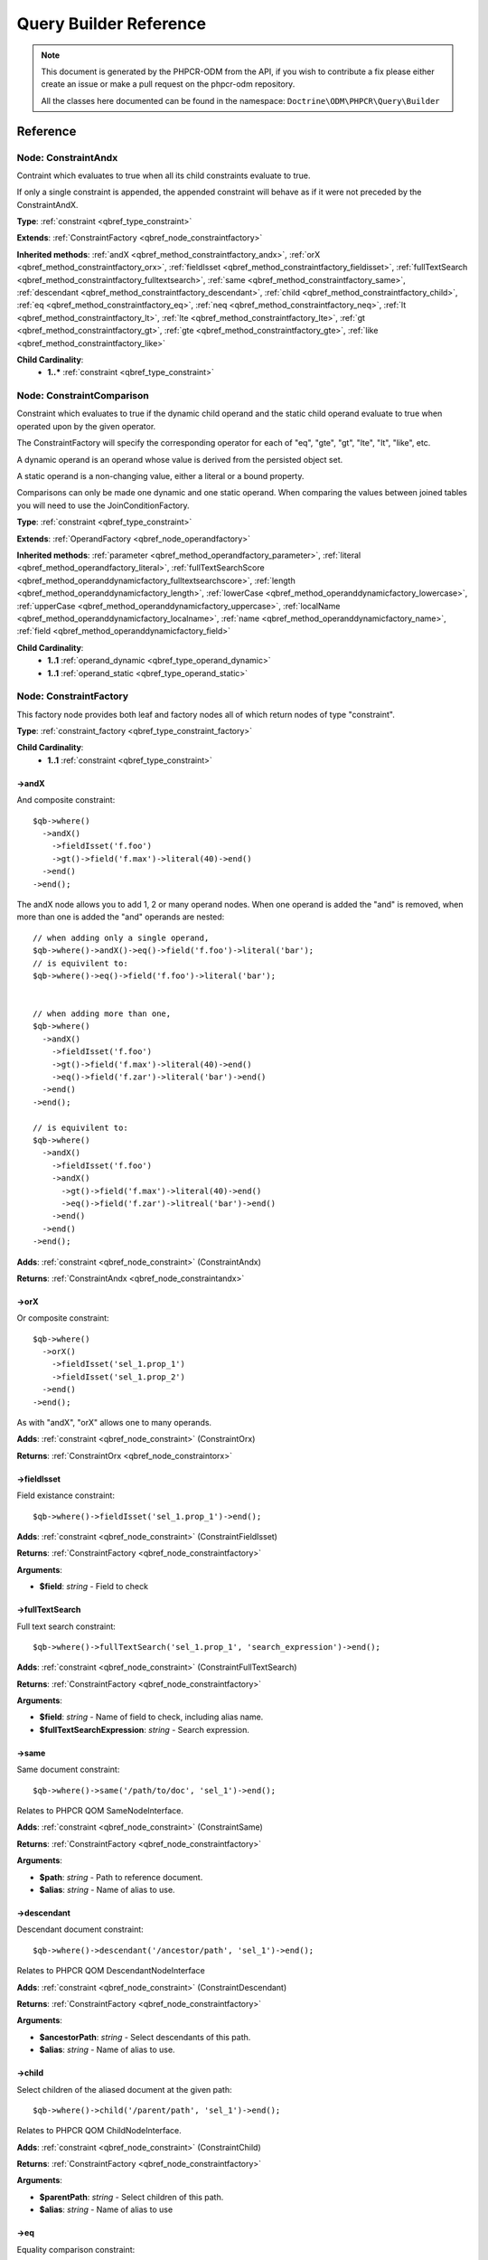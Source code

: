 Query Builder Reference
=======================

.. note::

    This document is generated by the PHPCR-ODM from the API, if you wish to contribute a fix please either
    create an issue or make a pull request on the phpcr-odm repository.

    All the classes here documented can be found in the namespace: ``Doctrine\ODM\PHPCR\Query\Builder``

.. Run bin/phpcr-odm doctrine:phpcr:qb:dump-reference to re-generate
Reference
---------

.. _qbref_node_constraintandx:

Node: ConstraintAndx
~~~~~~~~~~~~~~~~~~~~

Contraint which evaluates to true when
all its child constraints evaluate to true.

If only a single constraint is appended, the appended
constraint will behave as if it were not preceded by
the ConstraintAndX.

**Type**: :ref:`constraint <qbref_type_constraint>`

**Extends**: :ref:`ConstraintFactory <qbref_node_constraintfactory>`

**Inherited methods**: :ref:`andX <qbref_method_constraintfactory_andx>`, :ref:`orX <qbref_method_constraintfactory_orx>`, :ref:`fieldIsset <qbref_method_constraintfactory_fieldisset>`, :ref:`fullTextSearch <qbref_method_constraintfactory_fulltextsearch>`, :ref:`same <qbref_method_constraintfactory_same>`, :ref:`descendant <qbref_method_constraintfactory_descendant>`, :ref:`child <qbref_method_constraintfactory_child>`, :ref:`eq <qbref_method_constraintfactory_eq>`, :ref:`neq <qbref_method_constraintfactory_neq>`, :ref:`lt <qbref_method_constraintfactory_lt>`, :ref:`lte <qbref_method_constraintfactory_lte>`, :ref:`gt <qbref_method_constraintfactory_gt>`, :ref:`gte <qbref_method_constraintfactory_gte>`, :ref:`like <qbref_method_constraintfactory_like>`

**Child Cardinality**:
    * **1..*** :ref:`constraint <qbref_type_constraint>`


.. _qbref_node_constraintcomparison:

Node: ConstraintComparison
~~~~~~~~~~~~~~~~~~~~~~~~~~

Constraint which evaluates to true if the dynamic child
operand and the static child operand evaluate to true when operated
upon by the given operator.

The ConstraintFactory will specify the corresponding operator
for each of "eq", "gte", "gt", "lte", "lt", "like", etc.

A dynamic operand is an operand whose value is derived from the
persisted object set.

A static operand is a non-changing value, either a literal or a bound
property.

Comparisons can only be made one dynamic and one static operand. When
comparing the values between joined tables you will need to use
the JoinConditionFactory.

**Type**: :ref:`constraint <qbref_type_constraint>`

**Extends**: :ref:`OperandFactory <qbref_node_operandfactory>`

**Inherited methods**: :ref:`parameter <qbref_method_operandfactory_parameter>`, :ref:`literal <qbref_method_operandfactory_literal>`, :ref:`fullTextSearchScore <qbref_method_operanddynamicfactory_fulltextsearchscore>`, :ref:`length <qbref_method_operanddynamicfactory_length>`, :ref:`lowerCase <qbref_method_operanddynamicfactory_lowercase>`, :ref:`upperCase <qbref_method_operanddynamicfactory_uppercase>`, :ref:`localName <qbref_method_operanddynamicfactory_localname>`, :ref:`name <qbref_method_operanddynamicfactory_name>`, :ref:`field <qbref_method_operanddynamicfactory_field>`

**Child Cardinality**:
    * **1..1** :ref:`operand_dynamic <qbref_type_operand_dynamic>`
    * **1..1** :ref:`operand_static <qbref_type_operand_static>`


.. _qbref_node_constraintfactory:

Node: ConstraintFactory
~~~~~~~~~~~~~~~~~~~~~~~

This factory node provides both leaf and factory nodes all of which
return nodes of type "constraint".

**Type**: :ref:`constraint_factory <qbref_type_constraint_factory>`

**Child Cardinality**:
    * **1..1** :ref:`constraint <qbref_type_constraint>`


.. _qbref_method_constraintfactory_andx:

->andX
^^^^^^

And composite constraint::

    $qb->where()
      ->andX()
        ->fieldIsset('f.foo')
        ->gt()->field('f.max')->literal(40)->end()
      ->end()
    ->end();


The andX node allows you to add 1, 2 or many operand nodes. When
one operand is added the "and" is removed, when more than one
is added the "and" operands are nested::

    // when adding only a single operand,
    $qb->where()->andX()->eq()->field('f.foo')->literal('bar');
    // is equivilent to:
    $qb->where()->eq()->field('f.foo')->literal('bar');


    // when adding more than one,
    $qb->where()
      ->andX()
        ->fieldIsset('f.foo')
        ->gt()->field('f.max')->literal(40)->end()
        ->eq()->field('f.zar')->literal('bar')->end()
      ->end()
    ->end();

    // is equivilent to:
    $qb->where()
      ->andX()
        ->fieldIsset('f.foo')
        ->andX()
          ->gt()->field('f.max')->literal(40)->end()
          ->eq()->field('f.zar')->litreal('bar')->end()
        ->end()
      ->end()
    ->end();


**Adds**: :ref:`constraint <qbref_node_constraint>` (ConstraintAndx)

**Returns**: :ref:`ConstraintAndx <qbref_node_constraintandx>`

.. _qbref_method_constraintfactory_orx:

->orX
^^^^^

Or composite constraint::

    $qb->where()
      ->orX()
        ->fieldIsset('sel_1.prop_1')
        ->fieldIsset('sel_1.prop_2')
      ->end()
    ->end();


As with "andX", "orX" allows one to many operands.

**Adds**: :ref:`constraint <qbref_node_constraint>` (ConstraintOrx)

**Returns**: :ref:`ConstraintOrx <qbref_node_constraintorx>`

.. _qbref_method_constraintfactory_fieldisset:

->fieldIsset
^^^^^^^^^^^^

Field existance constraint::

    $qb->where()->fieldIsset('sel_1.prop_1')->end();


**Adds**: :ref:`constraint <qbref_node_constraint>` (ConstraintFieldIsset)

**Returns**: :ref:`ConstraintFactory <qbref_node_constraintfactory>`

**Arguments**:

* **$field**: *string* - Field to check

.. _qbref_method_constraintfactory_fulltextsearch:

->fullTextSearch
^^^^^^^^^^^^^^^^

Full text search constraint::

    $qb->where()->fullTextSearch('sel_1.prop_1', 'search_expression')->end();


**Adds**: :ref:`constraint <qbref_node_constraint>` (ConstraintFullTextSearch)

**Returns**: :ref:`ConstraintFactory <qbref_node_constraintfactory>`

**Arguments**:

* **$field**: *string* - Name of field to check, including alias name.
* **$fullTextSearchExpression**: *string* - Search expression.

.. _qbref_method_constraintfactory_same:

->same
^^^^^^

Same document constraint::

    $qb->where()->same('/path/to/doc', 'sel_1')->end();


Relates to PHPCR QOM SameNodeInterface.

**Adds**: :ref:`constraint <qbref_node_constraint>` (ConstraintSame)

**Returns**: :ref:`ConstraintFactory <qbref_node_constraintfactory>`

**Arguments**:

* **$path**: *string* - Path to reference document.
* **$alias**: *string* - Name of alias to use.

.. _qbref_method_constraintfactory_descendant:

->descendant
^^^^^^^^^^^^

Descendant document constraint::

      $qb->where()->descendant('/ancestor/path', 'sel_1')->end();


Relates to PHPCR QOM DescendantNodeInterface

**Adds**: :ref:`constraint <qbref_node_constraint>` (ConstraintDescendant)

**Returns**: :ref:`ConstraintFactory <qbref_node_constraintfactory>`

**Arguments**:

* **$ancestorPath**: *string* - Select descendants of this path.
* **$alias**: *string* - Name of alias to use.

.. _qbref_method_constraintfactory_child:

->child
^^^^^^^

Select children of the aliased document at the given path::

    $qb->where()->child('/parent/path', 'sel_1')->end();


Relates to PHPCR QOM ChildNodeInterface.

**Adds**: :ref:`constraint <qbref_node_constraint>` (ConstraintChild)

**Returns**: :ref:`ConstraintFactory <qbref_node_constraintfactory>`

**Arguments**:

* **$parentPath**: *string* - Select children of this path.
* **$alias**: *string* - Name of alias to use

.. _qbref_method_constraintfactory_eq:

->eq
^^^^

Equality comparison constraint::

    $qb->where()
      ->eq()
        ->field('sel_1.foobar')
        ->literal('var_1')
      ->end();


**Adds**: :ref:`constraint <qbref_node_constraint>` (ConstraintComparison)

**Returns**: :ref:`ConstraintComparison <qbref_node_constraintcomparison>`

.. _qbref_method_constraintfactory_neq:

->neq
^^^^^

Inequality comparison constraint::

    $qb->where()
      ->neq()
        ->field('sel_1.foobar')
        ->literal('var_1')
      ->end();


**Adds**: :ref:`constraint <qbref_node_constraint>` (ConstraintComparison)

**Returns**: :ref:`ConstraintComparison <qbref_node_constraintcomparison>`

.. _qbref_method_constraintfactory_lt:

->lt
^^^^

Less than comparison constraint::

    $qb->where()
      ->lt()
        ->field('sel_1.foobar')
        ->literal(5)
      ->end();


**Adds**: :ref:`constraint <qbref_node_constraint>` (ConstraintComparison)

**Returns**: :ref:`ConstraintComparison <qbref_node_constraintcomparison>`

.. _qbref_method_constraintfactory_lte:

->lte
^^^^^

Less than or equal to comparison constraint::

    $qb->where()
      ->lte()
        ->field('sel_1.foobar')
        ->literal(5)
      ->end();


**Adds**: :ref:`constraint <qbref_node_constraint>` (ConstraintComparison)

**Returns**: :ref:`ConstraintComparison <qbref_node_constraintcomparison>`

.. _qbref_method_constraintfactory_gt:

->gt
^^^^

Greater than comparison constraint::

    $qb->where()
      ->gt()
        ->field('sel_1.foobar')
        ->literal(5)
      ->end();


**Adds**: :ref:`constraint <qbref_node_constraint>` (ConstraintComparison)

**Returns**: :ref:`ConstraintComparison <qbref_node_constraintcomparison>`

.. _qbref_method_constraintfactory_gte:

->gte
^^^^^

Greater than or equal to comparison constraint::

    $qb->where()
      ->gte()
        ->field('sel_1.foobar')
        ->literal(5)
      ->end();


**Adds**: :ref:`constraint <qbref_node_constraint>` (ConstraintComparison)

**Returns**: :ref:`ConstraintComparison <qbref_node_constraintcomparison>`

.. _qbref_method_constraintfactory_like:

->like
^^^^^^

Like comparison constraint.

Use "%" as wildcards::

    $qb->where()
      ->like()
        ->field('sel_1.foobar')
        ->literal('foo%')
      ->end();


The above example will match "foo" and "foobar" but not "barfoo".

**Adds**: :ref:`constraint <qbref_node_constraint>` (ConstraintComparison)

**Returns**: :ref:`ConstraintComparison <qbref_node_constraintcomparison>`

.. _qbref_node_constraintnot:

Node: ConstraintNot
~~~~~~~~~~~~~~~~~~~

Constraint which evaluates to the opposite truth of its child
operand.

**Type**: :ref:`constraint <qbref_type_constraint>`

**Extends**: :ref:`ConstraintFactory <qbref_node_constraintfactory>`

**Inherited methods**: :ref:`andX <qbref_method_constraintfactory_andx>`, :ref:`orX <qbref_method_constraintfactory_orx>`, :ref:`fieldIsset <qbref_method_constraintfactory_fieldisset>`, :ref:`fullTextSearch <qbref_method_constraintfactory_fulltextsearch>`, :ref:`same <qbref_method_constraintfactory_same>`, :ref:`descendant <qbref_method_constraintfactory_descendant>`, :ref:`child <qbref_method_constraintfactory_child>`, :ref:`eq <qbref_method_constraintfactory_eq>`, :ref:`neq <qbref_method_constraintfactory_neq>`, :ref:`lt <qbref_method_constraintfactory_lt>`, :ref:`lte <qbref_method_constraintfactory_lte>`, :ref:`gt <qbref_method_constraintfactory_gt>`, :ref:`gte <qbref_method_constraintfactory_gte>`, :ref:`like <qbref_method_constraintfactory_like>`

**Child Cardinality**:
    * **1..1** :ref:`constraint <qbref_type_constraint>`


.. _qbref_node_constraintorx:

Node: ConstraintOrx
~~~~~~~~~~~~~~~~~~~

Constraint which evaluates to true if any one of its children
evaluates to true.

Like the ConstraintAndx constraint a single child will act as if
it were not preceded with a ConstraintOrx.

**Type**: :ref:`constraint <qbref_type_constraint>`

**Extends**: :ref:`ConstraintFactory <qbref_node_constraintfactory>`

**Inherited methods**: :ref:`andX <qbref_method_constraintfactory_andx>`, :ref:`orX <qbref_method_constraintfactory_orx>`, :ref:`fieldIsset <qbref_method_constraintfactory_fieldisset>`, :ref:`fullTextSearch <qbref_method_constraintfactory_fulltextsearch>`, :ref:`same <qbref_method_constraintfactory_same>`, :ref:`descendant <qbref_method_constraintfactory_descendant>`, :ref:`child <qbref_method_constraintfactory_child>`, :ref:`eq <qbref_method_constraintfactory_eq>`, :ref:`neq <qbref_method_constraintfactory_neq>`, :ref:`lt <qbref_method_constraintfactory_lt>`, :ref:`lte <qbref_method_constraintfactory_lte>`, :ref:`gt <qbref_method_constraintfactory_gt>`, :ref:`gte <qbref_method_constraintfactory_gte>`, :ref:`like <qbref_method_constraintfactory_like>`

**Child Cardinality**:
    * **1..*** :ref:`constraint <qbref_type_constraint>`


.. _qbref_node_from:

Node: From
~~~~~~~~~~

The From node specifies the document source (or sources in the
case of a join).

**Type**: :ref:`from <qbref_type_from>`

**Child Cardinality**:
    * **1..1** :ref:`source <qbref_type_source>`


.. _qbref_node_operanddynamicfactory:

Node: OperandDynamicFactory
~~~~~~~~~~~~~~~~~~~~~~~~~~~

Factory node for dynamic operands.

**Type**: :ref:`operand_dynamic_factory <qbref_type_operand_dynamic_factory>`

**Child Cardinality**:
    * **1..1** :ref:`operand_dynamic <qbref_type_operand_dynamic>`


.. _qbref_method_operanddynamicfactory_fulltextsearchscore:

->fullTextSearchScore
^^^^^^^^^^^^^^^^^^^^^

Represents the aliased documents rank by relevance to the full text
search expression given by the "fullTextSearch" constraint::

    $qb->where()
      ->gt()
        ->fullTextSearchScore('sel_1')
        ->literal(50)
      ->end()
    ->end();

    $qb->orderBy()
      ->asc()->fullTextSearchScore('sel_1')
    ->end();


See also: http://www.day.com/specs/jcr/2.0/6_Query.html#FullTextSearchScore

**Adds**: :ref:`operand_dynamic <qbref_node_operand_dynamic>` (OperandDynamicFullTextSearchScore)

**Returns**: :ref:`OperandDynamicFactory <qbref_node_operanddynamicfactory>`

**Arguments**:

* **$alias**: *string* - Name of alias to use

.. _qbref_method_operanddynamicfactory_length:

->length
^^^^^^^^

Length operand resolves to length of aliased document::

    $qb->where()
      ->gt()
        ->length('alias_1.prop_1')
        ->literal(50)
      ->end()
    ->end();

    $qb->orderBy()->asc()->fullTextSearchScore('sel_1')->end();


**Adds**: :ref:`operand_dynamic <qbref_node_operand_dynamic>` (OperandDynamicLength)

**Returns**: :ref:`OperandDynamicFactory <qbref_node_operanddynamicfactory>`

**Arguments**:

* **$field**: *string* - Name of field to check.

.. _qbref_method_operanddynamicfactory_lowercase:

->lowerCase
^^^^^^^^^^^

LowerCase operand evaluates to lower-cased string of child operand::

    $qb->where()
      ->eq()
        ->lowerCase()->field('sel_1.prop_1')->end()
        ->literal('lower_case')
      ->end()
    ->end();


**Adds**: :ref:`operand_dynamic <qbref_node_operand_dynamic>` (OperandDynamicLowerCase)

**Returns**: :ref:`OperandDynamicLowerCase <qbref_node_operanddynamiclowercase>`

.. _qbref_method_operanddynamicfactory_uppercase:

->upperCase
^^^^^^^^^^^

UpperCase operand evaluates to upper-cased string of child operand::

    $qb->where()
      ->eq()
          ->upperCase()->field('sel_1.prop_1')->end()
          ->literal('UPPER_CASE')
      ->end()
    ->end();


**Adds**: :ref:`operand_dynamic <qbref_node_operand_dynamic>` (OperandDynamicUpperCase)

**Returns**: :ref:`OperandDynamicUpperCase <qbref_node_operanddynamicuppercase>`

.. _qbref_method_operanddynamicfactory_localname:

->localName
^^^^^^^^^^^

Document local name evaluates to the local (non namespaced)
name of the node being compared.

For example, if a node has the path "/path/to/foobar", then "foobar"
is the local node name::

    $qb->where()
      ->eq()
        ->localName('sel_1')
        ->literal('my_node_name')
      ->end()
    ->end();


Relates to PHPCR NodeLocalNameInterface

**Adds**: :ref:`operand_dynamic <qbref_node_operand_dynamic>` (OperandDynamicLocalName)

**Returns**: :ref:`OperandDynamicFactory <qbref_node_operanddynamicfactory>`

**Arguments**:

* **$alias**: *string* - Name of alias to use

.. _qbref_method_operanddynamicfactory_name:

->name
^^^^^^

Evaluates to the namespaced name of the node being compared.

For example, if a node has the path "/path/to/bar:foobar", then
"bar:foobar" is the namespaced node name::

    $qb->where()
      ->eq()
        ->name('sel_1')
        ->literal('namespace:my_node_name')
      ->end()
    ->end();


Relates to PHPCR NodeNameInterface.

**Adds**: :ref:`operand_dynamic <qbref_node_operand_dynamic>` (OperandDynamicName)

**Returns**: :ref:`OperandDynamicFactory <qbref_node_operanddynamicfactory>`

**Arguments**:

* **$alias**: *string* - Name of alias to use

.. _qbref_method_operanddynamicfactory_field:

->field
^^^^^^^

Evaluates to the value of the specified field::

    $qb->where()
      ->eq()
        ->field('sel_1.prop_name')
        ->literal('my_field_value')
      ->end()
    ->end();


**Adds**: :ref:`operand_dynamic <qbref_node_operand_dynamic>` (OperandDynamicField)

**Returns**: :ref:`OperandDynamicFactory <qbref_node_operanddynamicfactory>`

**Arguments**:

* **$field**: *string* - name of field to check, including alias name.

.. _qbref_node_operanddynamiclowercase:

Node: OperandDynamicLowerCase
~~~~~~~~~~~~~~~~~~~~~~~~~~~~~

Dynamic operand which evaluates to the lowercased value of the child operand.

**Type**: :ref:`operand_dynamic <qbref_type_operand_dynamic>`

**Extends**: :ref:`OperandDynamicFactory <qbref_node_operanddynamicfactory>`

**Inherited methods**: :ref:`fullTextSearchScore <qbref_method_operanddynamicfactory_fulltextsearchscore>`, :ref:`length <qbref_method_operanddynamicfactory_length>`, :ref:`lowerCase <qbref_method_operanddynamicfactory_lowercase>`, :ref:`upperCase <qbref_method_operanddynamicfactory_uppercase>`, :ref:`localName <qbref_method_operanddynamicfactory_localname>`, :ref:`name <qbref_method_operanddynamicfactory_name>`, :ref:`field <qbref_method_operanddynamicfactory_field>`

**Child Cardinality**:
    * **1..1** :ref:`operand_dynamic <qbref_type_operand_dynamic>`


.. _qbref_node_operanddynamicuppercase:

Node: OperandDynamicUpperCase
~~~~~~~~~~~~~~~~~~~~~~~~~~~~~

Operand which evaluates to the upper case version of its child operand.

**Type**: :ref:`operand_dynamic <qbref_type_operand_dynamic>`

**Extends**: :ref:`OperandDynamicFactory <qbref_node_operanddynamicfactory>`

**Inherited methods**: :ref:`fullTextSearchScore <qbref_method_operanddynamicfactory_fulltextsearchscore>`, :ref:`length <qbref_method_operanddynamicfactory_length>`, :ref:`lowerCase <qbref_method_operanddynamicfactory_lowercase>`, :ref:`upperCase <qbref_method_operanddynamicfactory_uppercase>`, :ref:`localName <qbref_method_operanddynamicfactory_localname>`, :ref:`name <qbref_method_operanddynamicfactory_name>`, :ref:`field <qbref_method_operanddynamicfactory_field>`

**Child Cardinality**:
    * **1..1** :ref:`operand_dynamic <qbref_type_operand_dynamic>`


.. _qbref_node_operandfactory:

Node: OperandFactory
~~~~~~~~~~~~~~~~~~~~

Factory node for all operands, both dynamic and static.

**Type**: :ref:`operand_dynamic_factory <qbref_type_operand_dynamic_factory>`

**Extends**: :ref:`OperandDynamicFactory <qbref_node_operanddynamicfactory>`

**Inherited methods**: :ref:`fullTextSearchScore <qbref_method_operanddynamicfactory_fulltextsearchscore>`, :ref:`length <qbref_method_operanddynamicfactory_length>`, :ref:`lowerCase <qbref_method_operanddynamicfactory_lowercase>`, :ref:`upperCase <qbref_method_operanddynamicfactory_uppercase>`, :ref:`localName <qbref_method_operanddynamicfactory_localname>`, :ref:`name <qbref_method_operanddynamicfactory_name>`, :ref:`field <qbref_method_operanddynamicfactory_field>`

**Child Cardinality**:
    * **1..1** :ref:`operand_dynamic <qbref_type_operand_dynamic>`


.. _qbref_method_operandfactory_parameter:

->parameter
^^^^^^^^^^^

Evaluates to the value of the parameter bound to the given $name.

Relates to PHPCR BindVariableValueInterface::

    $qb->where()->eq()->field('f.foobar')->parameter('param_1')->end();
    $qb->setParameter('param_1', 'foo');


**Adds**: :ref:`operand_static <qbref_node_operand_static>` (OperandStaticParameter)

**Returns**: :ref:`OperandFactory <qbref_node_operandfactory>`

**Arguments**:

* **$name**: *string* - Name of parameter to resolve.

.. _qbref_method_operandfactory_literal:

->literal
^^^^^^^^^

Evaluates to the given literal value::

    $qb->where()->eq()->field('f.foobar')->literal('Literal Value')->end();


**Adds**: :ref:`operand_static <qbref_node_operand_static>` (OperandStaticLiteral)

**Returns**: :ref:`OperandStaticLiteral <qbref_node_operandstaticliteral>`

**Arguments**:

* **$value**: *string* - Literal value.

.. _qbref_node_operandstaticfactory:

Node: OperandStaticFactory
~~~~~~~~~~~~~~~~~~~~~~~~~~

Factory node for static operands.

Note that this class is not used by the query builder and
is only featured here to help with tests.

**Type**: :ref:`operand_static_factory <qbref_type_operand_static_factory>`

**Extends**: :ref:`OperandFactory <qbref_node_operandfactory>`

**Inherited methods**: :ref:`parameter <qbref_method_operandfactory_parameter>`, :ref:`literal <qbref_method_operandfactory_literal>`, :ref:`fullTextSearchScore <qbref_method_operanddynamicfactory_fulltextsearchscore>`, :ref:`length <qbref_method_operanddynamicfactory_length>`, :ref:`lowerCase <qbref_method_operanddynamicfactory_lowercase>`, :ref:`upperCase <qbref_method_operanddynamicfactory_uppercase>`, :ref:`localName <qbref_method_operanddynamicfactory_localname>`, :ref:`name <qbref_method_operanddynamicfactory_name>`, :ref:`field <qbref_method_operanddynamicfactory_field>`

**Child Cardinality**:
    * **1..1** :ref:`operand_static <qbref_type_operand_static>`


.. _qbref_node_orderby:

Node: OrderBy
~~~~~~~~~~~~~

Factory node for order by.

Query results can be ordered by any dynamic operand
in either ascending or descending order.

**Type**: :ref:`order_by <qbref_type_order_by>`

**Child Cardinality**:
    * **0..*** :ref:`ordering <qbref_type_ordering>`


.. _qbref_method_orderby_asc:

->asc
^^^^^

Add ascending ordering::

    $qb->orderBy()->asc()->field('sel_1.prop_1')->end();


**Adds**: :ref:`ordering <qbref_node_ordering>` (Ordering)

**Returns**: :ref:`Ordering <qbref_node_ordering>`

.. _qbref_method_orderby_desc:

->desc
^^^^^^

Add descending ordering::

    $qb->orderBy()->desc()->field('sel_1.prop_1')->end();


**Adds**: :ref:`ordering <qbref_node_ordering>` (Ordering)

**Returns**: :ref:`Ordering <qbref_node_ordering>`

.. _qbref_node_orderbyadd:

Node: OrderByAdd
~~~~~~~~~~~~~~~~

Node for adding an additional order by.

**Type**: :ref:`order_by <qbref_type_order_by>`

**Extends**: :ref:`OrderBy <qbref_node_orderby>`

**Inherited methods**: :ref:`asc <qbref_method_orderby_asc>`, :ref:`desc <qbref_method_orderby_desc>`

**Child Cardinality**:
    * **0..*** :ref:`ordering <qbref_type_ordering>`


.. _qbref_node_ordering:

Node: Ordering
~~~~~~~~~~~~~~

**Type**: :ref:`ordering <qbref_type_ordering>`

**Extends**: :ref:`OperandDynamicFactory <qbref_node_operanddynamicfactory>`

**Inherited methods**: :ref:`fullTextSearchScore <qbref_method_operanddynamicfactory_fulltextsearchscore>`, :ref:`length <qbref_method_operanddynamicfactory_length>`, :ref:`lowerCase <qbref_method_operanddynamicfactory_lowercase>`, :ref:`upperCase <qbref_method_operanddynamicfactory_uppercase>`, :ref:`localName <qbref_method_operanddynamicfactory_localname>`, :ref:`name <qbref_method_operanddynamicfactory_name>`, :ref:`field <qbref_method_operanddynamicfactory_field>`

**Child Cardinality**:
    * **1..1** :ref:`operand_dynamic <qbref_type_operand_dynamic>`


.. _qbref_node_querybuilder:

Node: QueryBuilder
~~~~~~~~~~~~~~~~~~

The Query Builder root node.

This is the node which is returned when a query builder is asked for::

    $dm = // get document manager
    $qb = $dm->createQueryBuilder();
    $qb->fromDocument('Blog\Post', 'p');
    $qb->where()->eq()->field('p.title')->literal('My Post');
    $docs = $qb->getQuery()->execute();


A converter is required to be set if the purpose of the query builder
is to be fulfilled. The PHPCR converter walks over the query builder node
hierarchy and converts the object graph the PHPCR QOM object graph.

**Type**: :ref:`builder <qbref_type_builder>`

**Child Cardinality**:
    * **0..*** :ref:`select <qbref_type_select>`
    * **1..1** :ref:`from <qbref_type_from>`
    * **0..1** :ref:`where <qbref_type_where>`
    * **0..*** :ref:`order_by <qbref_type_order_by>`


.. _qbref_method_querybuilder_where:

->where
^^^^^^^

Where factory node is used to specify selection criteria::

    $qb->where()
      ->eq()
        ->field('a.foobar')->literal('bar')->end()
      ->end()
    ->end();


**Adds**: :ref:`where <qbref_node_where>` (Where)

**Returns**: :ref:`Where <qbref_node_where>`

.. _qbref_method_querybuilder_andwhere:

->andWhere
^^^^^^^^^^

Add additional selection criteria using the AND operator.

**Adds**: :ref:`where <qbref_node_where>` (WhereAnd)

**Returns**: :ref:`WhereAnd <qbref_node_whereand>`

.. _qbref_method_querybuilder_orwhere:

->orWhere
^^^^^^^^^

Add additional selection criteria using the OR operator.

**Adds**: :ref:`where <qbref_node_where>` (WhereOr)

**Returns**: :ref:`WhereOr <qbref_node_whereor>`

.. _qbref_method_querybuilder_from:

->from
^^^^^^

Set the from source for the query::

    $qb->from()->document('Foobar', 'a');

    // or with a join ...

    $qb->from('a')->joinInner()
      ->left()->document('Foobar', 'a')->end()
      ->right()->document('Barfoo', 'b')->end()
      ->condition()->equi('a.prop_1', 'b.prop_1')->end()
    ->end();


**Adds**: :ref:`from <qbref_node_from>` (From)

**Returns**: :ref:`From <qbref_node_from>`

**Arguments**:

* **$primaryAlias**: *string* - Alias to use as primary source (optional for single sources)

.. _qbref_method_querybuilder_fromdocument:

->fromDocument
^^^^^^^^^^^^^^

Shortcut for::

    $qb->from()
      ->document('Foobar', 'a')->end()
    ->end();


Which becomes::

    $qb->fromDocument('Foobar', 'a')->end();


Replaces any existing from source.

**Adds**: :ref:`from <qbref_node_from>` (From)

**Returns**: :ref:`QueryBuilder <qbref_node_querybuilder>`

**Arguments**:

* **$documentFqn**: *string* - Fully qualified class name for document.
* **$primaryAlias**: *string* - Alias for document source and primary alias when using multiple sources.

.. _qbref_method_querybuilder_addjoinleftouter:

->addJoinLeftOuter
^^^^^^^^^^^^^^^^^^

Replace the existing source with a left outer join source using the existing
source as the left operand::

    $qb->fromDocument('Foobar', 'a')
      ->addJoinLeftOuter()
        ->right()->document('Barfoo', 'b')->end()
        ->condition()->equi('a.prop_1', 'b.prop_2')->end()
      ->end()
    ->end();


Note that for outer joins to work correctly, documents being joined to must be mapped with
a node type that is unique to the repository workspace, and the ``uniqueNodeType`` property
must be set to ``true`` for the document (see :ref:`<_annref_document>`). Otherwise, the join
will behave as an inner join.

**Adds**: :ref:`select <qbref_node_select>` (Select)

**Returns**: :ref:`SourceJoin <qbref_node_sourcejoin>`

.. _qbref_method_querybuilder_addjoinrightouter:

->addJoinRightOuter
^^^^^^^^^^^^^^^^^^^

Replace the existing source with a right outer join source using the existing
source as the left operand::

    $qb->fromDocument('Foobar', 'a')
      ->addJoinRightOuter()
        ->right()->document('Barfoo', 'b')->end()->end()
        ->condition()->equi('a.prop_1', 'b.prop_2')->end()
      ->end()
    ->end();


Note that for outer joins to work correctly, documents being joined to must be mapped with
a node type that is unique to the repository workspace, and the ``uniqueNodeType`` property
must be set to ``true`` for the document (see :ref:`<_annref_document>`). Otherwise, the join
will behave as an inner join.

**Adds**: :ref:`select <qbref_node_select>` (Select)

**Returns**: :ref:`SourceJoin <qbref_node_sourcejoin>`

.. _qbref_method_querybuilder_addjoininner:

->addJoinInner
^^^^^^^^^^^^^^

Replace the existing source with an inner join source using the existing
source as the left operand::

    $qb->fromDocument('Foobar', 'a')
      ->addJoinInner()
        ->right()->document('Barfoo', 'b')->end()
        ->condition()->equi('a.prop_1', 'b.prop_2')->end()
      ->end()
    ->end();


Note that for outer joins to work correctly, documents being joined to must be mapped with
a node type that is unique to the repository workspace, and the ``uniqueNodeType`` property
must be set to ``true`` for the document (see :ref:`<_annref_document>`). Otherwise, the join
will behave as an inner join.

**Adds**: :ref:`select <qbref_node_select>` (Select)

**Returns**: :ref:`SourceJoin <qbref_node_sourcejoin>`

.. _qbref_method_querybuilder_select:

->select
^^^^^^^^

Method to add properties for selection to builder tree, replaces any
existing select.

Number of property nodes is unbounded::

    $qb->select()
      ->field('a.prop_1')
      ->field('a.prop_2')
      ->field('a.prop_3')
    ->end();


**Adds**: :ref:`select <qbref_node_select>` (Select)

**Returns**: :ref:`Select <qbref_node_select>`

.. _qbref_method_querybuilder_addselect:

->addSelect
^^^^^^^^^^^

Add additional properties to selection::

    $qb->select()
        ->field('a.prop_1')
      ->end()
      ->addSelect()
        ->field('a.prop_2')
        ->field('a.prop_3')
        ->field('a.prop_4')
      ->end();


**Adds**: :ref:`select <qbref_node_select>` (SelectAdd)

**Returns**: :ref:`SelectAdd <qbref_node_selectadd>`

.. _qbref_method_querybuilder_orderby:

->orderBy
^^^^^^^^^

Add orderings to the builder tree.

Number of orderings is unbounded::

    $qb->orderBy()
      ->asc()->field('a.prop_1')->end()
      ->desc()->field('a.prop_2')->end()
    ->end();


**Adds**: :ref:`order_by <qbref_node_order_by>` (OrderBy)

**Returns**: :ref:`OrderBy <qbref_node_orderby>`

.. _qbref_method_querybuilder_addorderby:

->addOrderBy
^^^^^^^^^^^^

Add additional orderings to the builder tree.

**Adds**: :ref:`order_by <qbref_node_order_by>` (OrderByAdd)

**Returns**: :ref:`OrderByAdd <qbref_node_orderbyadd>`

.. _qbref_node_select:

Node: Select
~~~~~~~~~~~~

Factory node for adding selection fields.

**Type**: :ref:`select <qbref_type_select>`

**Child Cardinality**:
    * **0..*** :ref:`property <qbref_type_property>`


.. _qbref_node_selectadd:

Node: SelectAdd
~~~~~~~~~~~~~~~

Factory node for adding additional selection fields.

**Type**: :ref:`select <qbref_type_select>`

**Extends**: :ref:`Select <qbref_node_select>`

**Child Cardinality**:
    * **0..*** :ref:`property <qbref_type_property>`


.. _qbref_node_sourcejoin:

Node: SourceJoin
~~~~~~~~~~~~~~~~

**Type**: :ref:`source <qbref_type_source>`

**Child Cardinality**:
    * **1..1** :ref:`source_join_condition_factory <qbref_type_source_join_condition_factory>`
    * **1..1** :ref:`source_join_left <qbref_type_source_join_left>`
    * **1..1** :ref:`source_join_right <qbref_type_source_join_right>`


.. _qbref_node_sourcejoinconditionfactory:

Node: SourceJoinConditionFactory
~~~~~~~~~~~~~~~~~~~~~~~~~~~~~~~~

Factory node for join conditions.

**Type**: :ref:`source_join_condition_factory <qbref_type_source_join_condition_factory>`

**Child Cardinality**:
    * **1..1** :ref:`source_join_condition <qbref_type_source_join_condition>`


.. _qbref_method_sourcejoinconditionfactory_descendant:

->descendant
^^^^^^^^^^^^

Descendant join condition::

      $qb->from('alias_1')
        ->joinInner()
          ->left()->document('Foo/Bar/One', 'alias_1')->end()
          ->right()->document('Foo/Bar/Two', 'alias_2')->end()
          ->condition()
            ->descendant('alias_1', 'alias_2')
          ->end()
      ->end();


**Adds**: :ref:`source_join_condition <qbref_node_source_join_condition>` (SourceJoinConditionDescendant)

**Returns**: :ref:`SourceJoinConditionFactory <qbref_node_sourcejoinconditionfactory>`

**Arguments**:

* **$descendantAlias**: *string* - Name of alias for descendant documents.
* **$ancestorAlias**: *string* - Name of alias to match for ancestor documents.

.. _qbref_method_sourcejoinconditionfactory_equi:

->equi
^^^^^^

Equi (equality) join condition::

      $qb->from('alias_1')
        ->joinInner()
          ->left()->document('Foo/Bar/One', 'alias_1')->end()
          ->right()->document('Foo/Bar/Two', 'alias_2')->end()
          ->condition()->equi('alias_1.prop_1', 'alias_2.prop_2')
        ->end()
     ->end();


See: http://en.wikipedia.org/wiki/Join_%28SQL%29#Equi-join

**Adds**: :ref:`source_join_condition <qbref_node_source_join_condition>` (SourceJoinConditionEqui)

**Returns**: :ref:`SourceJoinConditionFactory <qbref_node_sourcejoinconditionfactory>`

**Arguments**:

* **$field1**: *string* - Field name for first field.
* **$field2**: *string* - Field name for second field.

.. _qbref_method_sourcejoinconditionfactory_child:

->child
^^^^^^^

Child document join condition::

      $qb->from('alias_1')
        ->joinInner()
          ->left()->document('Foo/Bar/One', 'alias_1')->end()
          ->right()->document('Foo/Bar/Two', 'alias_2')->end()
          ->condition()->child('alias_1', 'alias_2')->end()
        ->end()
     ->end();


**Adds**: :ref:`source_join_condition <qbref_node_source_join_condition>` (SourceJoinConditionChildDocument)

**Returns**: :ref:`SourceJoinConditionFactory <qbref_node_sourcejoinconditionfactory>`

**Arguments**:

* **$childAlias**: *string* - Name of alias for child documents.
* **$parentAlias**: *string* - Name of alias to match for parent documents.

.. _qbref_method_sourcejoinconditionfactory_same:

->same
^^^^^^

Same document join condition::

      $qb->from('alias_1')
        ->joinInner()
          ->left()->document('Foo/Bar/One', 'alias_1')->end()
          ->right()->document('Foo/Bar/Two', 'alias_2')->end()
          ->condition()
            ->same('alias_1', 'alias_2', '/path_to/alias_2/document')
          ->end()
        ->end()
      ->end();


**Adds**: :ref:`source_join_condition <qbref_node_source_join_condition>` (SourceJoinConditionSameDocument)

**Returns**: :ref:`SourceJoinConditionFactory <qbref_node_sourcejoinconditionfactory>`

**Arguments**:

* **$alias1**: *string* - Name of first alias.
* **$alias2**: *string* - Name of first alias.
* **$alias2Path**: *string* - Path for documents of second alias.

.. _qbref_node_sourcejoinleft:

Node: SourceJoinLeft
~~~~~~~~~~~~~~~~~~~~

Factory node for "left" source in join.

**Type**: :ref:`source_join_left <qbref_type_source_join_left>`

**Extends**: :ref:`From <qbref_node_from>`

**Inherited methods**: :ref:`document <qbref_method_sourcefactory_document>`, :ref:`joinInner <qbref_method_sourcefactory_joininner>`, :ref:`joinLeftOuter <qbref_method_sourcefactory_joinleftouter>`, :ref:`joinRightOuter <qbref_method_sourcefactory_joinrightouter>`

**Child Cardinality**:
    * **1..1** :ref:`source <qbref_type_source>`


.. _qbref_node_sourcejoinright:

Node: SourceJoinRight
~~~~~~~~~~~~~~~~~~~~~

Factory node for "right" source in join.

**Type**: :ref:`source_join_right <qbref_type_source_join_right>`

**Extends**: :ref:`From <qbref_node_from>`

**Inherited methods**: :ref:`document <qbref_method_sourcefactory_document>`, :ref:`joinInner <qbref_method_sourcefactory_joininner>`, :ref:`joinLeftOuter <qbref_method_sourcefactory_joinleftouter>`, :ref:`joinRightOuter <qbref_method_sourcefactory_joinrightouter>`

**Child Cardinality**:
    * **1..1** :ref:`source <qbref_type_source>`


.. _qbref_node_where:

Node: Where
~~~~~~~~~~~

Factory node for where.

**Type**: :ref:`where <qbref_type_where>`

**Extends**: :ref:`ConstraintFactory <qbref_node_constraintfactory>`

**Inherited methods**: :ref:`andX <qbref_method_constraintfactory_andx>`, :ref:`orX <qbref_method_constraintfactory_orx>`, :ref:`fieldIsset <qbref_method_constraintfactory_fieldisset>`, :ref:`fullTextSearch <qbref_method_constraintfactory_fulltextsearch>`, :ref:`same <qbref_method_constraintfactory_same>`, :ref:`descendant <qbref_method_constraintfactory_descendant>`, :ref:`child <qbref_method_constraintfactory_child>`, :ref:`eq <qbref_method_constraintfactory_eq>`, :ref:`neq <qbref_method_constraintfactory_neq>`, :ref:`lt <qbref_method_constraintfactory_lt>`, :ref:`lte <qbref_method_constraintfactory_lte>`, :ref:`gt <qbref_method_constraintfactory_gt>`, :ref:`gte <qbref_method_constraintfactory_gte>`, :ref:`like <qbref_method_constraintfactory_like>`

**Child Cardinality**:
    * **1..1** :ref:`constraint <qbref_type_constraint>`


.. _qbref_node_whereand:

Node: WhereAnd
~~~~~~~~~~~~~~

Factory node for appending additional "wheres" with an AND

**Type**: :ref:`where <qbref_type_where>`

**Extends**: :ref:`Where <qbref_node_where>`

**Inherited methods**: :ref:`andX <qbref_method_constraintfactory_andx>`, :ref:`orX <qbref_method_constraintfactory_orx>`, :ref:`fieldIsset <qbref_method_constraintfactory_fieldisset>`, :ref:`fullTextSearch <qbref_method_constraintfactory_fulltextsearch>`, :ref:`same <qbref_method_constraintfactory_same>`, :ref:`descendant <qbref_method_constraintfactory_descendant>`, :ref:`child <qbref_method_constraintfactory_child>`, :ref:`eq <qbref_method_constraintfactory_eq>`, :ref:`neq <qbref_method_constraintfactory_neq>`, :ref:`lt <qbref_method_constraintfactory_lt>`, :ref:`lte <qbref_method_constraintfactory_lte>`, :ref:`gt <qbref_method_constraintfactory_gt>`, :ref:`gte <qbref_method_constraintfactory_gte>`, :ref:`like <qbref_method_constraintfactory_like>`

**Child Cardinality**:
    * **1..1** :ref:`constraint <qbref_type_constraint>`


.. _qbref_node_whereor:

Node: WhereOr
~~~~~~~~~~~~~

Factory node for appending additional "wheres" with an OR

**Type**: :ref:`where <qbref_type_where>`

**Extends**: :ref:`Where <qbref_node_where>`

**Inherited methods**: :ref:`andX <qbref_method_constraintfactory_andx>`, :ref:`orX <qbref_method_constraintfactory_orx>`, :ref:`fieldIsset <qbref_method_constraintfactory_fieldisset>`, :ref:`fullTextSearch <qbref_method_constraintfactory_fulltextsearch>`, :ref:`same <qbref_method_constraintfactory_same>`, :ref:`descendant <qbref_method_constraintfactory_descendant>`, :ref:`child <qbref_method_constraintfactory_child>`, :ref:`eq <qbref_method_constraintfactory_eq>`, :ref:`neq <qbref_method_constraintfactory_neq>`, :ref:`lt <qbref_method_constraintfactory_lt>`, :ref:`lte <qbref_method_constraintfactory_lte>`, :ref:`gt <qbref_method_constraintfactory_gt>`, :ref:`gte <qbref_method_constraintfactory_gte>`, :ref:`like <qbref_method_constraintfactory_like>`

**Child Cardinality**:
    * **1..1** :ref:`constraint <qbref_type_constraint>`


